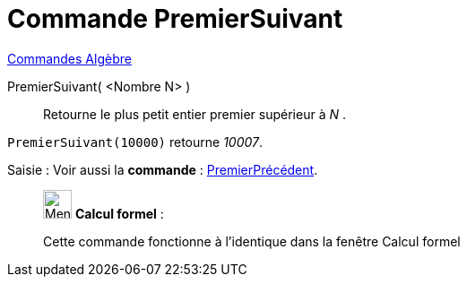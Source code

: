 = Commande PremierSuivant
:page-en: commands/NextPrime
ifdef::env-github[:imagesdir: /fr/modules/ROOT/assets/images]

xref:commands/Commandes_Algèbre.adoc[Commandes Algèbre] 

PremierSuivant( <Nombre N> )::
  Retourne le plus petit entier premier supérieur à _N_ .

[EXAMPLE]
====

`++PremierSuivant(10000)++` retourne _10007_.

====



[.kcode]#Saisie :# Voir aussi la *commande* : xref:/commands/PremierPrécédent.adoc[PremierPrécédent].


____________________________________________________________

image:32px-Menu_view_cas.svg.png[Menu view cas.svg,width=32,height=32] *Calcul formel* :

Cette commande fonctionne à l'identique dans la fenêtre Calcul formel
